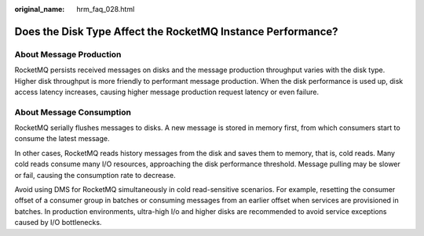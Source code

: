 :original_name: hrm_faq_028.html

.. _hrm_faq_028:

Does the Disk Type Affect the RocketMQ Instance Performance?
============================================================

About Message Production
------------------------

RocketMQ persists received messages on disks and the message production throughput varies with the disk type. Higher disk throughput is more friendly to performant message production. When the disk performance is used up, disk access latency increases, causing higher message production request latency or even failure.

About Message Consumption
-------------------------

RocketMQ serially flushes messages to disks. A new message is stored in memory first, from which consumers start to consume the latest message.

In other cases, RocketMQ reads history messages from the disk and saves them to memory, that is, cold reads. Many cold reads consume many I/O resources, approaching the disk performance threshold. Message pulling may be slower or fail, causing the consumption rate to decrease.

Avoid using DMS for RocketMQ simultaneously in cold read-sensitive scenarios. For example, resetting the consumer offset of a consumer group in batches or consuming messages from an earlier offset when services are provisioned in batches. In production environments, ultra-high I/o and higher disks are recommended to avoid service exceptions caused by I/O bottlenecks.
